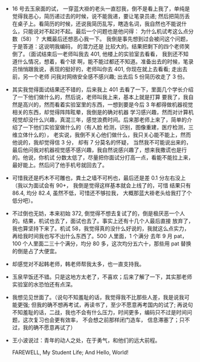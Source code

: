 #+DATE: <2019-03-18 Mon>

* 
  - 16 号去玉泉面的试， 一穿蓝大褂的老头一直怼我，倒不是看上我了，单纯是觉得我恶心，简历递过去的时候，说不能我递，要让笔录员递;
    然后把简历丢在桌子上。看简历的时候，还说我简历乱写，瞎造名词，我自然也不能说什么，只能说对不起对不起。最后一个问题也是他问得：
    为什么机试考这么点分数（58）？ 大概最后还想恶心我一下。 我倒是事先想到过会被问这个问题， 于是答道：这说明我编码， 的潜力还是
    比较大的。结果把剩下的四个老师笑倒了。（面试结束后一老师叫我去 401, 他楼上的实验室去看看， 我到还不知道什么情况，想着，看个球
    啊，能不能过都还不知道。准备出去的时候，笔录员悄悄跟我说，表现的挺好的，老师叫你去 401, 你现在就上去看看; 走出去前，另一个老师
    问我对网络安全感不感兴趣; 出去后 5 份简历收走了 3 份。

  - 其实我觉得面试结果还不错的，后来我上 401 去看了一下，里面几个学长介绍了一下他们做什么的，然后说，老师叫我上来，基本上就是打算
    要我了，我自然是高兴的，然而看着实验室里的东西，一想到要是今后 3 年都得做机器视觉相关的东西，却觉得阵阵眩晕，我倒是的确对机器
    学习感兴趣，然而对计算机视觉却没什么兴趣，真混三年，感觉浪费时间。后来那老师上来了，简单的介绍了一下他们实验室做什么的（有人脸
    检测，识别，图像重建，医疗检测，三维立体什么的）， 老实说，我倒不关心他们做什么，我只关心能不能上，然而他说的，我却觉得信 3 分，
    却有 7 分莫名的怀疑， 当然我不可能说出来的，最后他问我对机器视觉感不感兴趣，我自然说感兴趣了，想来我撒谎也是行的。他说，你机试
    分数太低了，尽量把你面试分打高一点，看能不能拉上来，最好能上。然后问了他手机号就回去了。

  - 可惜我还是朽木不可雕也，粪土之墙不可杇也，最后还是差 0.1 分左右没上（我以为面试会有 90+， 我倒是觉得这样基本就会上线了的，可惜
    结果只有 86.4, 均分 82.4, 虽然不低，可惜还不够拉我， 大概那蓝大褂老头给我打了个低分吧）。

  - 不过倒也无妨，本来初始 372, 倒觉得不想去复试了的，倒是极厌恶一个人的。结果，机试也去了，面试也去了。事实上还有十几个人最后直接
    放弃了，我也算坚持下来了。机试 58，我觉得真的没什么好说的，我就这么点实力，再给我时间我也写不出什么东西了。500 人里面，1 个满分
    去年 9 月 pat，100 个人里面二三十个满分，均分 80 多，这次均分五六十，那些用 pat 替换的倒是占了大便宜。

  - 却感觉对不起韩老师，韩老师帮我太多，也一直支持我。

  - 玉泉早饭还不错。只是这地方太老了，不喜欢；后来了解了一下，其实那老师实验室的水恐怕还有点深。

  - 我想见见世面了。（说句不知羞耻的话，我觉得我不比那些人差，我是说我可能更强; 但我的确不想再考试，再读书了，至少不愿意再考国内的试了;
    再说句不知羞耻的话，二战，我也不会有什么压力，时间更多，编码只不过是时间问题，这次复习也会更有效率， 不会想之前那样闭门造车，
    信息滞塞了；只不过，我的确不愿意再试了）

  - 王小波说过：青年的动人之处，在于勇气，和他们的远大前程。

    FAREWELL, My Student Life; And Hello, World!
